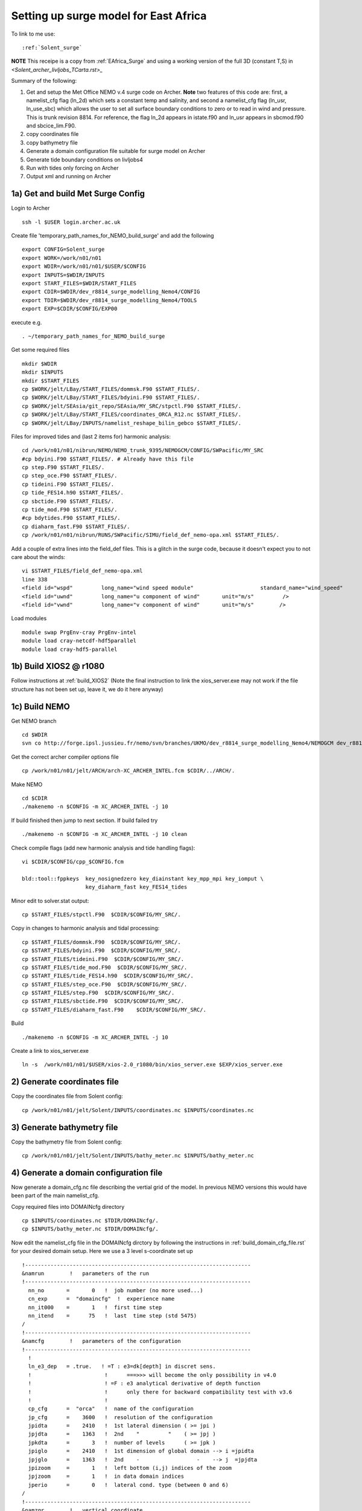 .. _Solent_surge:

**************************************
Setting up surge model for East Africa
**************************************

To link to me use::

  :ref:`Solent_surge`

**NOTE** This receipe is a copy from :ref:`EAfrica_Surge` and using a working
version of the full 3D (constant T,S) in `<Solent_archer_livljobs_TCarta.rst>_`

Summary of the following:

1. Get and setup the Met Office NEMO v.4 surge code on Archer. **Note** two features of this code are: first, a namelist_cfg flag (ln_2d) which sets a constant temp
   and salinity, and second a namelist_cfg flag (ln_usr, ln_use_sbc) which allows the user to set all surface boundary conditions to zero or to read in wind and pressure.
   This is trunk revision 8814. For reference, the flag ln_2d appears in istate.f90 and ln_usr appears in sbcmod.f90 and sbcice_lim.F90.

2. copy coordinates file

3. copy bathymetry file

4. Generate a domain configuration file suitable for surge model on Archer

5. Generate tide boundary conditions on livljobs4

6. Run with tides only forcing on Archer

7. Output xml and running on Archer


1a) Get and build Met Surge Config
=================================

Login to Archer ::

  ssh -l $USER login.archer.ac.uk

Create file 'temporary_path_names_for_NEMO_build_surge' and add the following ::

  export CONFIG=Solent_surge
  export WORK=/work/n01/n01
  export WDIR=/work/n01/n01/$USER/$CONFIG
  export INPUTS=$WDIR/INPUTS
  export START_FILES=$WDIR/START_FILES
  export CDIR=$WDIR/dev_r8814_surge_modelling_Nemo4/CONFIG
  export TDIR=$WDIR/dev_r8814_surge_modelling_Nemo4/TOOLS
  export EXP=$CDIR/$CONFIG/EXP00

execute e.g. ::

  . ~/temporary_path_names_for_NEMO_build_surge

Get some required files ::

  mkdir $WDIR
  mkdir $INPUTS
  mkdir $START_FILES
  cp $WORK/jelt/LBay/START_FILES/dommsk.F90 $START_FILES/.
  cp $WORK/jelt/LBay/START_FILES/bdyini.F90 $START_FILES/.
  cp $WORK/jelt/SEAsia/git_repo/SEAsia/MY_SRC/stpctl.F90 $START_FILES/.
  cp $WORK/jelt/LBay/START_FILES/coordinates_ORCA_R12.nc $START_FILES/.
  cp $WORK/jelt/LBay/INPUTS/namelist_reshape_bilin_gebco $START_FILES/.

Files for improved tides and (last 2 items for) harmonic analysis::

  cd /work/n01/n01/nibrun/NEMO/NEMO_trunk_9395/NEMOGCM/CONFIG/SWPacific/MY_SRC
  #cp bdyini.F90 $START_FILES/. # Already have this file
  cp step.F90 $START_FILES/.
  cp step_oce.F90 $START_FILES/.
  cp tideini.F90 $START_FILES/.
  cp tide_FES14.h90 $START_FILES/.
  cp sbctide.F90 $START_FILES/.
  cp tide_mod.F90 $START_FILES/.
  #cp bdytides.F90 $START_FILES/.
  cp diaharm_fast.F90 $START_FILES/.
  cp /work/n01/n01/nibrun/RUNS/SWPacific/SIMU/field_def_nemo-opa.xml $START_FILES/.

Add a couple of extra lines into the field_def files. This is a glitch in the surge code,
because it doesn't expect you to not care about the winds::

  vi $START_FILES/field_def_nemo-opa.xml
  line 338
  <field id="wspd"         long_name="wind speed module"                     standard_name="wind_speed"                                                           unit="m/s"                            />
  <field id="uwnd"         long_name="u component of wind"       unit="m/s"         />
  <field id="vwnd"         long_name="v component of wind"       unit="m/s"        />

Load modules ::

  module swap PrgEnv-cray PrgEnv-intel
  module load cray-netcdf-hdf5parallel
  module load cray-hdf5-parallel

1b) Build XIOS2 @ r1080
======================

Follow instructions at :ref:`build_XIOS2`
(Note the final instruction to link the xios_server.exe may not work if the file structure has not been set
up, leave it, we do it here anyway)

1c) Build NEMO
=============

Get NEMO branch ::

  cd $WDIR
  svn co http://forge.ipsl.jussieu.fr/nemo/svn/branches/UKMO/dev_r8814_surge_modelling_Nemo4/NEMOGCM dev_r8814_surge_modelling_Nemo4

Get the correct archer compiler options file ::

  cp /work/n01/n01/jelt/ARCH/arch-XC_ARCHER_INTEL.fcm $CDIR/../ARCH/.

Make NEMO ::

  cd $CDIR
  ./makenemo -n $CONFIG -m XC_ARCHER_INTEL -j 10

If build finished then jump to next section. If build failed try ::

  ./makenemo -n $CONFIG -m XC_ARCHER_INTEL -j 10 clean

Check compile flags (add new harmonic analysis and tide handling flags)::

  vi $CDIR/$CONFIG/cpp_$CONFIG.fcm

  bld::tool::fppkeys  key_nosignedzero key_diainstant key_mpp_mpi key_iomput \
                      key_diaharm_fast key_FES14_tides

Minor edit to solver.stat output::

  cp $START_FILES/stpctl.F90  $CDIR/$CONFIG/MY_SRC/.

Copy in changes to harmonic analysis and tidal processing::

  cp $START_FILES/dommsk.F90  $CDIR/$CONFIG/MY_SRC/.
  cp $START_FILES/bdyini.F90  $CDIR/$CONFIG/MY_SRC/.
  cp $START_FILES/tideini.F90  $CDIR/$CONFIG/MY_SRC/.
  cp $START_FILES/tide_mod.F90  $CDIR/$CONFIG/MY_SRC/.
  cp $START_FILES/tide_FES14.h90  $CDIR/$CONFIG/MY_SRC/.
  cp $START_FILES/step_oce.F90  $CDIR/$CONFIG/MY_SRC/.
  cp $START_FILES/step.F90  $CDIR/$CONFIG/MY_SRC/.
  cp $START_FILES/sbctide.F90  $CDIR/$CONFIG/MY_SRC/.
  cp $START_FILES/diaharm_fast.F90    $CDIR/$CONFIG/MY_SRC/.

Build ::

 ./makenemo -n $CONFIG -m XC_ARCHER_INTEL -j 10

Create a link to xios_server.exe ::

 ln -s  /work/n01/n01/$USER/xios-2.0_r1080/bin/xios_server.exe $EXP/xios_server.exe


2) Generate coordinates file
============================

Copy the coordinates file from Solent config::

  cp /work/n01/n01/jelt/Solent/INPUTS/coordinates.nc $INPUTS/coordinates.nc


3) Generate bathymetry file
===========================

Copy the bathymetry file from Solent config::

  cp /work/n01/n01/jelt/Solent/INPUTS/bathy_meter.nc $INPUTS/bathy_meter.nc



4) Generate a domain configuration file
=======================================

Now generate a domain_cfg.nc file describing the vertial grid of the model.
In previous NEMO versions this would have been part of the main namelist_cfg.

Copy required files into DOMAINcfg directory ::

  cp $INPUTS/coordinates.nc $TDIR/DOMAINcfg/.
  cp $INPUTS/bathy_meter.nc $TDIR/DOMAINcfg/.

Now edit the namelist_cfg file in the DOMAINcfg dirctory by following the instructions in :ref:`build_domain_cfg_file.rst`
for your desired domain setup. Here we use a 3 level s-coordinate set up ::

  !-----------------------------------------------------------------------
  &namrun        !   parameters of the run
  !-----------------------------------------------------------------------
    nn_no       =       0   !  job number (no more used...)
    cn_exp      =  "domaincfg"  !  experience name
    nn_it000    =       1   !  first time step
    nn_itend    =      75   !  last  time step (std 5475)
  /
  !-----------------------------------------------------------------------
  &namcfg        !   parameters of the configuration
  !-----------------------------------------------------------------------
    !
    ln_e3_dep   = .true.   ! =T : e3=dk[depth] in discret sens.
    !                       !      ===>>> will become the only possibility in v4.0
    !                       ! =F : e3 analytical derivative of depth function
    !                       !      only there for backward compatibility test with v3.6
    !                       !
    cp_cfg      =  "orca"   !  name of the configuration
    jp_cfg      =    3600   !  resolution of the configuration
    jpidta      =    2410   !  1st lateral dimension ( >= jpi )
    jpjdta      =    1363   !  2nd    "         "    ( >= jpj )
    jpkdta      =       3   !  number of levels      ( >= jpk )
    jpiglo      =    2410   !  1st dimension of global domain --> i =jpidta
    jpjglo      =    1363   !  2nd    -                  -    --> j  =jpjdta
    jpizoom     =       1   !  left bottom (i,j) indices of the zoom
    jpjzoom     =       1   !  in data domain indices
    jperio      =       0   !  lateral cond. type (between 0 and 6)
  /
  !-----------------------------------------------------------------------
  &namzgr        !   vertical coordinate
  !-----------------------------------------------------------------------
    ln_zco      = .false.   !  z-coordinate - full    steps
    ln_zps      = .false.   !  z-coordinate - partial steps
    ln_sco      = .true.   !  s- or hybrid z-s-coordinate
    ln_isfcav   = .false.   !  ice shelf cavity
    ln_linssh   = .false.   !  linear free surface
  /
  !-----------------------------------------------------------------------
  &namzgr_sco    !   s-coordinate or hybrid z-s-coordinate
  !-----------------------------------------------------------------------
    ln_s_sh94   = .true.    !  Song & Haidvogel 1994 hybrid S-sigma   (T)|
    ln_s_sf12   = .false.   !  Siddorn & Furner 2012 hybrid S-z-sigma (T)| if both are false the NEMO tanh stretching is applied
    ln_sigcrit  = .false.   !  use sigma coordinates below critical depth (T) or Z coordinates (F) for Siddorn & Furner stretch
                            !  stretching coefficients for all functions
    rn_sbot_min =   6.0     !  minimum depth of s-bottom surface (>0) (m)
    rn_sbot_max =   100.0  !  maximum depth of s-bottom surface (= ocean depth) (>0) (m)
    rn_hc       =   0.0     !  critical depth for transition to stretched coordinates
           !!!!!!!  Envelop bathymetry
    rn_rmax     =   0.3     !  maximum cut-off r-value allowed (0<r_max<1)
           !!!!!!!  SH94 stretching coefficients  (ln_s_sh94 = .true.)
    rn_theta    =   20.0    !  surface control parameter (0<=theta<=20)
    rn_bb       =   0.8     !  stretching with SH94 s-sigma
  /
  !-----------------------------------------------------------------------
  &namdom        !   space and time domain (bathymetry, mesh, timestep)
  !-----------------------------------------------------------------------
    nn_msh      =    0      !  create (=1) a mesh file or not (=0)
    rn_rdt      =   1.     !  time step for the dynamics (and tracer if nn_acc=0)
    ppglam0     =  999999.0             !  longitude of first raw and column T-point (jphgr_msh = 1)
    ppgphi0     =  999999.0             ! latitude  of first raw and column T-point (jphgr_msh = 1)
    ppe1_deg    =  999999.0             !  zonal      grid-spacing (degrees)
    ppe2_deg    =  999999.0             !  meridional grid-spacing (degrees)
    ppe1_m      =  999999.0             !  zonal      grid-spacing (degrees)
    ppe2_m      =  999999.0             !  meridional grid-spacing (degrees)
    ppsur       =  999999.0             !  ORCA r4, r2 and r05 coefficients
    ppa0        =  999999.0             ! (default coefficients)
    ppa1        =  999999.0             !
    ppkth       =      23.563           !
    ppacr       =       9.0             !
    ppdzmin     =       6.0             !  Minimum vertical spacing
    pphmax      =    5720.              !  Maximum depth
    ldbletanh   =  .FALSE.              !  Use/do not use double tanf function for vertical coordinates
    ppa2        =  999999.              !  Double tanh function parameters
    ppkth2      =  999999.              !
    ppacr2      =  999999.
  /
  !-----------------------------------------------------------------------
  &nameos        !   ocean physical parameters
  !-----------------------------------------------------------------------
    ln_teos10   = .true.         !  = Use TEOS-10 equation of state
  /

Build a script to run the executable (change the email) ::

  #!/bin/bash
  #PBS -N domain_cfg
  #PBS -l walltime=00:20:00
  #PBS -l select=1
  #PBS -j oe
  #PBS -A n01-ACCORD
  # mail alert at (b)eginning, (e)nd and (a)bortion of execution
  #PBS -m bea
  #PBS -M jelt@noc.ac.uk
  #! -----------------------------------------------------------------------------

  # Change to the directory that the job was submitted from
  cd $PBS_O_WORKDIR

  # Set the number of threads to 1
  #   This prevents any system libraries from automatically
  #   using threading.
  export OMP_NUM_THREADS=1
  # Change to the directory that the job was submitted from
  ulimit -s unlimited

  #===============================================================
  # LAUNCH JOB
  #===============================================================
  echo `date` : Launch Job
  aprun -n 1 -N 1 ./make_domain_cfg.exe >&  stdouterr_cfg

  exit

Check the executable is there (or add it e.g.)::

  ln -s /work/n01/n01/jelt/Solent/trunk_NEMOGCM_r8395/TOOLS/DOMAINcfg/make_domain_cfg.exe $TDIR/DOMAINcfg/.

Run it ::

  cd $TDIR/DOMAINcfg
  qsub -q short rs

Copy to EXP directory and also change permissions to ensure readable to others ::

  chmod a+rx $TDIR/DOMAINcfg/domain_cfg.nc
  rsync -uvt $TDIR/DOMAINcfg/domain_cfg.nc $EXP/.

5) Generate boundary conditions
===============================

This is done for TPXO and FES data.

livljobs4: get all the necessary files onto this machine::

  cd $INPUTS
  rsync -uvrt jelt@login.archer.ac.uk:/work/n01/n01/$USER/$CONFIG/INPUTS/domain_cfg.nc .
  rsync -uvrt jelt@login.archer.ac.uk:/work/n01/n01/$USER/$CONFIG/INPUTS/coordinates.nc .
  rsync -uvrt jelt@login.archer.ac.uk:/work/n01/n01/$USER/$CONFIG/INPUTS/bathy_meter.nc .

Need to generate 3 more files: A ``namelist.bdy`` which drives PyNEMO and which
has two input files: ``inputs_src.ncml`` which points to the data source and
``inputs_dst.ncml`` which remaps some variable names in the destination files::

  cp ../../SWPacific/INPUTS/namelist.bdy .


First install PyNEMO `install_nrct`_ if not already done so. Use branch ``Generalise-tide-input``::

  cd /work/$USER/nrct
  git checkout Generalise-tide-input

Copy across some parent mesh files and a mask file (even though they are not
used. This is because this old version of PyNEMO didn't anticipate tide-only usage)::

  cd $INPUTS
  cp ../../SEAsia/INPUTS/mesh_?gr_src.nc $INPUTS/.
  cp ../../SEAsia/INPUTS/mask_src.nc $INPUTS/.
  cp ../../SEAsia/INPUTS/inputs_dst.ncml $INPUTS/.
  cp ../../SEAsia/INPUTS/cut_inputs_src.ncml $INPUTS/.

If I don't make a boundary mask then it doesn't work... This can also be done with
the PyNEMO GUI. The mask variable takes values (-1 mask, 1 wet, 0 land). Get a
template from domain_cfg.nc and then modify as desired around the boundary::

  module load nco/gcc/4.4.2.ncwa
  rm -f bdy_mask.nc tmp[12].nc
  ncks -v top_level domain_cfg.nc tmp1.nc
  ncrename -h -v top_level,mask tmp1.nc tmp2.nc
  ncwa -a t tmp2.nc bdy_mask.nc
  rm -f tmp[12].nc

In ipython::

  import netCDF4
  dset = netCDF4.Dataset('bdy_mask.nc','a')
  dset.variables['mask'][0,:]  = -1     # Southern boundary
  dset.variables['mask'][-1,:] = -1    # Northern boundary
  dset.variables['mask'][:,-1] = -1    # Eastern boundary
  dset.variables['mask'][:,0] = -1        # Western boundary
  dset.close()

Generate boundary conditions for both TPXO and FES2014 data. Here shown for TPXO.
Set the data source in ``nemo_bdy_tide3.py``. I think it is a good idea to add
the data source (TPXO here) to the output file name ``sn_fn``.

  ::
    vi namelist.bdy

    !!>>>>>>>>>>>>>>>>>>>>>>>>>>>>>>>>>>>>>>>>>>>>>>>>>>>>>>>>>>>>>>>>>>>>>>
    !! NEMO/OPA  : namelist for BDY generation tool
    !!
    !!             User inputs for generating open boundary conditions
    !!             employed by the BDY module in NEMO. Boundary data
    !!             can be set up for v3.2 NEMO and above.
    !!
    !!             More info here.....
    !!
    !!>>>>>>>>>>>>>>>>>>>>>>>>>>>>>>>>>>>>>>>>>>>>>>>>>>>>>>>>>>>>>>>>>>>>>>

    !-----------------------------------------------------------------------
    !   vertical coordinate
    !-----------------------------------------------------------------------
       ln_zco      = .true.   !  z-coordinate - full    steps   (T/F)
       ln_zps      = .false.    !  z-coordinate - partial steps   (T/F)
       ln_sco      = .false.   !  s- or hybrid z-s-coordinate    (T/F)
       rn_hmin     =   -5     !  min depth of the ocean (>0) or
                               !  min number of ocean level (<0)

    !-----------------------------------------------------------------------
    !   s-coordinate or hybrid z-s-coordinate
    !-----------------------------------------------------------------------
       rn_sbot_min =   10.     !  minimum depth of s-bottom surface (>0) (m)
       rn_sbot_max = 7000.     !  maximum depth of s-bottom surface
                               !  (= ocean depth) (>0) (m)
       ln_s_sigma  = .false.   !  hybrid s-sigma coordinates
       rn_hc       =  50.0    !  critical depth with s-sigma

    !-----------------------------------------------------------------------
    !  grid information
    !-----------------------------------------------------------------------
       sn_src_hgr = './mesh_hgr_src.nc'   !  parent /grid/
       sn_src_zgr = './mesh_zgr_src.nc'   !  parent
       sn_dst_hgr = './domain_cfg.nc'
       sn_dst_zgr = './inputs_dst.ncml' ! rename output variables
       sn_src_msk = './mask_src.nc'       ! parent
       sn_bathy   = './bathy_meter.nc'

    !-----------------------------------------------------------------------
    !  I/O
    !-----------------------------------------------------------------------
      sn_src_dir = './cut_inputs_src.ncml'       ! src_files/'
      sn_dst_dir = '/work/jelt/NEMO/Solent_surge/INPUTS/'
      sn_fn      = 'Solent_surge_TPXO'                 ! prefix for output files
      nn_fv      = -1e20                     !  set fill value for output files
      nn_src_time_adj = 0                                    ! src time adjustment
      sn_dst_metainfo = 'metadata info: jelt'

    !-----------------------------------------------------------------------
    !  unstructured open boundaries
    !-----------------------------------------------------------------------
       ln_coords_file = .true.               !  =T : produce bdy coordinates files
       cn_coords_file = 'coordinates.bdy.nc' !  name of bdy coordinates files (if ln_coords_file=.TRUE.)
       ln_mask_file   = .true.              !  =T : read mask from file
       cn_mask_file   = './bdy_mask.nc'                   !  name of mask file (if ln_mask_file=.TRUE.)
       ln_dyn2d       = .false.               !  boundary conditions for barotropic fields
       ln_dyn3d       = .false.               !  boundary conditions for baroclinic velocities
       ln_tra         = .false.               !  boundary conditions for T and S
       ln_ice         = .false.               !  ice boundary condition
       nn_rimwidth    = 1                    !  width of the relaxation zone

    !-----------------------------------------------------------------------
    !  unstructured open boundaries tidal parameters
    !-----------------------------------------------------------------------
       ln_tide        = .true.               !  =T : produce bdy tidal conditions
    !TESTING
    !               clname(1) ='M2'
    !               clname(2)='S2'
    !               clname(3)='K2'
    !TPXO
    clname(1)='m2'
    clname(2)='s2'
    clname(3)='n2'
    clname(4)='k2'
    clname(5)='k1'
    clname(6)='o1'
    clname(7)='p1'
    clname(8)='q1'
    clname(9)='mf'
    clname(10)='mm'
    clname(11)='m4'
    clname(12)='ms4'
    clname(13)='mn4'
    !FES
    !       clname(1) ='2N2'
    !       clname(2)='EPS2'
    !       clname(3)='J1'
    !       clname(4)='K1'
    !       clname(5)='K2'
    !       clname(6)='L2'
    !       clname(7)='LA2'
    !       clname(8)='M2'
    !       clname(9)='M3'
    !       clname(10)='M4'
    !       clname(11)='M6'
    !       clname(12)='M8'
    !       clname(13)='MF'
    !       clname(14)='MKS2'
    !       clname(15)='MM'
    !       clname(16)='MN4'
    !       clname(17)='MS4'
    !       clname(18)='MSF'
    !       clname(19)='MSQM'
    !       clname(20)='MTM'
    !       clname(21)='MU2'
    !       clname(22)='N2'
    !       clname(23)='N4'
    !       clname(24)='NU2'
    !       clname(25)='O1'
    !       clname(26)='P1'
    !       clname(27)='Q1'
    !       clname(28)='R2'
    !       clname(29)='S1'
    !       clname(30)='S2'
    !       clname(31)='S4'
    !       clname(32)='SA'
    !       clname(33)='SSA'
    !       clname(34)='T2'
       ln_trans       = .false.
       sn_tide_h     = '/work/jelt/tpxo7.2/h_tpxo7.2.nc'
       sn_tide_u     = '/work/jelt/tpxo7.2/u_tpxo7.2.nc'

    !-----------------------------------------------------------------------
    !  Time information
    !-----------------------------------------------------------------------
       nn_year_000     = 1979        !  year start
       nn_year_end     = 1979        !  year end
       nn_month_000    = 11          !  month start (default = 1 is years>1)
       nn_month_end    = 11          !  month end (default = 12 is years>1)
       sn_dst_calendar = 'gregorian' !  output calendar format
       nn_base_year    = 1978        !  base year for time counter
       sn_tide_grid    = '/work/jelt/tpxo7.2/grid_tpxo7.2.nc'

    !-----------------------------------------------------------------------
    !  Additional parameters
    !-----------------------------------------------------------------------
       nn_wei  = 1                   !  smoothing filter weights
       rn_r0   = 0.041666666         !  decorrelation distance use in gauss
                                     !  smoothing onto dst points. Need to
                                     !  make this a funct. of dlon
       sn_history  = 'bdy files produced by jelt from ORCA0083-N01'
                                     !  history for netcdf file
       ln_nemo3p4  = .true.          !  else presume v3.2 or v3.3
       nn_alpha    = 0               !  Euler rotation angle
       nn_beta     = 0               !  Euler rotation angle
       nn_gamma    = 0               !  Euler rotation angle
       rn_mask_max_depth = 7000.0    !  Maximum depth to be ignored for the mask
       rn_mask_shelfbreak_dist = 60    !  Distance from the shelf break



Generate the boundary conditions with PyNEMO
::

 module load anaconda/2.1.0  # Want python2
 source activate nrct_env
 cd $INPUTS
 export LD_LIBRARY_PATH=/usr/lib/jvm/jre-1.7.0-openjdk.x86_64/lib/amd64/server:$LD_LIBRARY_PATH
 export PYTHONPATH=/login/$USER/.conda/envs/nrct_env/lib/python2.7/site-packages/:$PYTHONPATH

 pynemo -s namelist.bdy

This creates::

  coordinates.bdy.nc
  Solent_surge_TPXO_bdytide_rotT_M4_grid_T.nc
  Solent_surge_TPXO_bdytide_rotT_MM_grid_T.nc
  Solent_surge_TPXO_bdytide_rotT_MN4_grid_T.nc
  Solent_surge_TPXO_bdytide_rotT_MS4_grid_T.nc
  Solent_surge_TPXO_bdytide_rotT_M2_grid_T.nc
  Solent_surge_TPXO_bdytide_rotT_N2_grid_T.nc
  Solent_surge_TPXO_bdytide_rotT_S2_grid_T.nc
  Solent_surge_TPXO_bdytide_rotT_K1_grid_T.nc
  Solent_surge_TPXO_bdytide_rotT_K2_grid_T.nc
  Solent_surge_TPXO_bdytide_rotT_P1_grid_T.nc
  Solent_surge_TPXO_bdytide_rotT_O1_grid_T.nc
  Solent_surge_TPXO_bdytide_rotT_MF_grid_T.nc
  Solent_surge_TPXO_bdytide_rotT_Q1_grid_T.nc
  Solent_surge_TPXO_bdytide_rotT_M4_grid_U.nc
  Solent_surge_TPXO_bdytide_rotT_MM_grid_U.nc
  Solent_surge_TPXO_bdytide_rotT_MN4_grid_U.nc
  Solent_surge_TPXO_bdytide_rotT_MS4_grid_U.nc
  Solent_surge_TPXO_bdytide_rotT_M2_grid_U.nc
  Solent_surge_TPXO_bdytide_rotT_N2_grid_U.nc
  Solent_surge_TPXO_bdytide_rotT_S2_grid_U.nc
  Solent_surge_TPXO_bdytide_rotT_K1_grid_U.nc
  Solent_surge_TPXO_bdytide_rotT_K2_grid_U.nc
  Solent_surge_TPXO_bdytide_rotT_P1_grid_U.nc
  Solent_surge_TPXO_bdytide_rotT_O1_grid_U.nc
  Solent_surge_TPXO_bdytide_rotT_MF_grid_U.nc
  Solent_surge_TPXO_bdytide_rotT_Q1_grid_U.nc
  Solent_surge_TPXO_bdytide_rotT_M4_grid_V.nc
  Solent_surge_TPXO_bdytide_rotT_MM_grid_V.nc
  Solent_surge_TPXO_bdytide_rotT_MN4_grid_V.nc
  Solent_surge_TPXO_bdytide_rotT_MS4_grid_V.nc
  Solent_surge_TPXO_bdytide_rotT_M2_grid_V.nc
  Solent_surge_TPXO_bdytide_rotT_N2_grid_V.nc
  Solent_surge_TPXO_bdytide_rotT_S2_grid_V.nc
  Solent_surge_TPXO_bdytide_rotT_K1_grid_V.nc
  Solent_surge_TPXO_bdytide_rotT_K2_grid_V.nc
  Solent_surge_TPXO_bdytide_rotT_P1_grid_V.nc
  Solent_surge_TPXO_bdytide_rotT_O1_grid_V.nc
  Solent_surge_TPXO_bdytide_rotT_MF_grid_V.nc
  Solent_surge_TPXO_bdytide_rotT_Q1_grid_V.nc


Move the Solent*nc files to a directory ``TPXO``::

  mkdir $INPUTS/TPXO
  mv Solent_surge_TPXO_bdytide_rotT_*nc TPXO/.

---
(There might still be a bit of confusion about directory names beig Solent or Solent_surge)
::

  livljobs4
  cd /work/jelt/NEMO/Solent/INPUTS

  cd TPXO
  for file in Solent_*nc; do rsync -utv $file $USER@login.archer.ac.uk:/work/n01/n01/jelt/Solent/INPUTS/TPXO/$file ; done
  rsync -utv coordinates.bdy.nc $USER@login.archer.ac.uk:/work/n01/n01/jelt/Solent/INPUTS/TPXO/.

  cd ../FES
  for file in Solent_*nc; do rsync -utv $file $USER@login.archer.ac.uk:/work/n01/n01/jelt/Solent/INPUTS/FES/$file ; done
  rsync -utv coordinates.bdy.nc $USER@login.archer.ac.uk:/work/n01/n01/jelt/Solent/INPUTS/FES/.


.. Note : put the ``coordinates.bdy.nc`` into the FES or TPXO directory.


6) Running model with tidal forcing at the boundaries on ARCHER
===============================================================

Copy files to EXP directory ::

  cd $EXP
  rsync -tuv $INPUTS/bathy_meter.nc $EXP/.
  rsync -tuv $INPUTS/coordinates.nc $EXP/.
  rsync -tuv $INPUTS/coordinates.bdy.nc $EXP/.

.. note : Hmm I'm sure I don't need to copy bathy_meter.nc to EXP

Link to the tide data ::

  ln -s $INPUTS $EXP/bdydta

Edit the namelist_cfg file. **Note additions for key_diaharm_fast** `<FES2014_NEMO.rst>_`
Also note additional love number ``dn_love_number``
(chanage the lateral diffusion to laplacian = 25) ::

  !-----------------------------------------------------------------------
  &namrun        !   parameters of the run
  !-----------------------------------------------------------------------
    cn_exp      =  "Solent_surge_FES"  !  experience name
    nn_it000    = 1   !  first time step
    nn_itend    =  43200    !  last  time step (for dt = 6 min, 240*dt = 1 day)
    nn_date0    =  20130101 !  date at nit_0000 (format yyyymmdd) used if ln_rstart=F or (ln_rstart=T and nn_rstctl=0 or 1)
    nn_time0    =       0   !  initial time of day in hhmm
    nn_leapy    =       1   !  Leap year calendar (1) or not (0)
    ln_rstart   =  .false.  !  start from rest (F) or from a restart file (T)
      nn_euler    =    1            !  = 0 : start with forward time step if ln_rstart=T
      nn_rstctl   =    2            !  restart control ==> activated only if ln_rstart=T
      !                             !    = 0 nn_date0 read in namelist ; nn_it000 : read in namelist
      !                             !    = 1 nn_date0 read in namelist ; nn_it000 : check consistancy between namelist and restart
      !                             !    = 2 nn_date0 read in restart  ; nn_it000 : check consistancy between namelist and restart
      cn_ocerst_in    = "Solent_surge_00043920_restart"   !  suffix of ocean restart name (input)
      cn_ocerst_indir = "./Restart_files"         !  directory from which to read input ocean restarts
      cn_ocerst_out   = "restart"   !  suffix of ocean restart name (output)
      cn_ocerst_outdir= "./Restart_files"         !  directory in which to write output ocean restarts
    nn_istate   =       0   !  output the initial state (1) or not (0)
    nn_stock    =   43200    !  frequency of creation of a restart file (modulo referenced to 1)
    nn_write    =   43200    !  frequency of write in the output file   (modulo referenced to nit000)
  /
  !-----------------------------------------------------------------------
  &namcfg        !   parameters of the configuration
  !-----------------------------------------------------------------------
     ln_read_cfg = .true.   !  (=T) read the domain configuration file
                            !  (=F) user defined configuration  ==>>>  see usrdef(_...) modules
     cn_domcfg = "domain_cfg"         ! domain configuration filename
  /
  !-----------------------------------------------------------------------
  &namdom        !   space and time domain (bathymetry, mesh, timestep)
  !-----------------------------------------------------------------------
     ln_2d        = .true.  !  (=T) run in 2D barotropic mode (no tracer processes or vertical diffusion)
     rn_rdt      =   1.    !  time step for the dynamics (and tracer if nn_acc=0)
  /

  !-----------------------------------------------------------------------
  &namtsd    !   data : Temperature  & Salinity
  !-----------------------------------------------------------------------
     ln_tsd_init   = .false.   !  Initialisation of ocean T & S with T &S input data (T) or not (F)
     ln_tsd_tradmp = .false.   !  damping of ocean T & S toward T &S input data (T) or not (F)
  /
  !-----------------------------------------------------------------------
  &namsbc        !   Surface Boundary Condition (surface module)
  !-----------------------------------------------------------------------
     nn_fsbc     = 1         !  frequency of surface boundary condition computation
                             !     (also = the frequency of sea-ice model call)
     ln_usr = .true.
     ln_blk =  .false.
     ln_apr_dyn  = .false.    !  Patm gradient added in ocean & ice Eqs.   (T => fill namsbc_apr )
     nn_ice      = 0         !  =0 no ice boundary condition   ,
     ln_rnf      = .false.   !  Runoffs                                   (T => fill namsbc_rnf)
     ln_ssr      = .false.   !  Sea Surface Restoring on T and/or S       (T => fill namsbc_ssr)
     ln_traqsr   = .false.   !  Light penetration in the ocean            (T => fill namtra_qsr)
     nn_fwb      = 0         !  FreshWater Budget: =0 unchecked
  /
  !-----------------------------------------------------------------------
  &namsbc_usr  !   namsbc_surge   surge model fluxes
  !-----------------------------------------------------------------------
     ln_use_sbc  = .false.    ! (T) to turn on surge fluxes (wind and pressure only)
                              ! (F) for no fluxes (ie tide only case)

  !
  !              !  file name                    ! frequency (hours) ! variable  ! time interp. !  clim  ! 'yearly'/ ! weights  ! rotation !
  !              !                               !  (if <0  months)  !   name    !   (logical)  !  (T/F) ! 'monthly' ! filename ! pairing  !
     sn_wndi     = 'windspd_u_amm7'              ,       1           ,'x_wind',   .true.     , .false. , 'daily'  ,'' , ''
     sn_wndj     = 'windspd_v_amm7'              ,       1           ,'y_wind',   .true.     , .false. , 'daily'  ,'' , ''
     cn_dir      = './fluxes/'          !  root directory for the location of the bulk files
     rn_vfac     = 1.                   !  multiplicative factor for ocean/ice velocity
                                        !  in the calculation of the wind stress (0.=absolute winds or 1.=relative winds)
     rn_charn_const = 0.0275
  /
  !-----------------------------------------------------------------------
  &namtra_qsr    !   penetrative solar radiation
  !-----------------------------------------------------------------------
     ln_traqsr   = .false.   !  Light penetration (T) or not (F)
     nn_chldta   =      0    !  RGB : Chl data (=1) or cst value (=0)
  /
  !-----------------------------------------------------------------------
  &namsbc_apr    !   Atmospheric pressure used as ocean forcing or in bulk
  !-----------------------------------------------------------------------
  !          !  file name  ! frequency (hours) ! variable  ! time interp. !  clim  ! 'yearly'/ ! weights  ! rotation ! land/sea mask !
  !          !             !  (if <0  months)  !   name    !   (logical)  !  (T/F) ! 'monthly' ! filename ! pairing  ! filename      !
     sn_apr= 'pressure_amm7',        1         ,   'air_pressure_at_sea_level' ,    .true.    , .false., 'daily'   ,  ''      ,   ''     ,  ''
     cn_dir      = './fluxes/'!  root directory for the location of the bulk files
     rn_pref     = 101200.    !  reference atmospheric pressure   [N/m2]/
     ln_ref_apr  = .false.    !  ref. pressure: global mean Patm (T) or a constant (F)
     ln_apr_obc  = .true.     !  inverse barometer added to OBC ssh data
  /
  !-----------------------------------------------------------------------
  &namlbc        !   lateral momentum boundary condition
  !-----------------------------------------------------------------------
  !   rn_shlat    =     0     !  shlat = 0  !  0 < shlat < 2  !  shlat = 2  !  2 < shlat
                             !  free slip  !   partial slip  !   no slip   ! strong slip
  /

  !-----------------------------------------------------------------------
  &nam_tide      !   tide parameters
  !-----------------------------------------------------------------------
     ln_tide     = .true.
     ln_tide_ramp = .true.
     rdttideramp =    0.166 # 4 hours
     dn_love_number = 0.69
     clname(1)     =   'M2'   !  name of constituent
     clname(2)     =   'S2'
     clname(3)     =   'K2'
  /
  !-----------------------------------------------------------------------
  &nambdy        !  unstructured open boundaries
  !-----------------------------------------------------------------------
     ln_bdy     = .true.
     nb_bdy         = 1                    !  number of open boundary sets
     cn_coords_file = 'bdydta/FES/coordinates.bdy.nc' !  bdy coordinates files
     cn_dyn2d       = 'flather'            !
     nn_dyn2d_dta   =  2                   !  = 0, bdy data are equal to the initial state
                                           !  = 1, bdy data are read in 'bdydata   .nc' files
                                           !  = 2, use tidal harmonic forcing data from files
                                           !  = 3, use external data AND tidal harmonic forcing
     cn_tra        =  'frs'                !
     nn_tra_dta    =  0                    !  = 0, bdy data are equal to the initial state
                                           !  = 1, bdy data are read in 'bdydata   .nc' files
     nn_rimwidth   = 1                    !  width of the relaxation zone
  /
  !-----------------------------------------------------------------------
  &nambdy_tide     ! tidal forcing at open boundaries
  !-----------------------------------------------------------------------
     filtide      = 'bdydta/FES/Solent_bdytide_rotT_'         !  file name root of tidal forcing files
     ln_bdytide_2ddta = .false.
  /
  !-----------------------------------------------------------------------
  &nambfr        !   bottom friction
  !-----------------------------------------------------------------------
     nn_bfr      =    2      !  type of bottom friction :   = 0 : free slip,  = 1 : linear friction
                             !                              = 2 : nonlinear friction
     rn_bfri2    =    2.4e-3 !  bottom drag coefficient (non linear case)
     rn_bfeb2    =    0.0e0  !  bottom turbulent kinetic energy background  (m2/s2)
     ln_loglayer =   .false. !  loglayer bottom friction (only effect when nn_bfr = 2)
     rn_bfrz0    =    0.003  !  bottom roughness (only effect when ln_loglayer = .true.)
  /
  !-----------------------------------------------------------------------
  &nambbc        !   bottom temperature boundary condition
  !-----------------------------------------------------------------------
     ln_trabbc   = .false.   !  Apply a geothermal heating at the ocean bottom
  /
  !-----------------------------------------------------------------------
  &nambbl        !   bottom boundary layer scheme
  !-----------------------------------------------------------------------
     nn_bbl_ldf  =  0      !  diffusive bbl (=1)   or not (=0)
  /
  !-----------------------------------------------------------------------
  &nameos        !   ocean physical parameters
  !-----------------------------------------------------------------------
     ln_teos10   = .true.         !  = Use TEOS-10 equation of state
  /
  !-----------------------------------------------------------------------
  &namdyn_vor    !   option of physics/algorithm (not control by CPP keys)
  !-----------------------------------------------------------------------
     ln_dynvor_een = .true.  !  energy & enstrophy scheme
  /
  !-----------------------------------------------------------------------
  &namdyn_hpg    !   Hydrostatic pressure gradient option
  !-----------------------------------------------------------------------
     ln_hpg_zps  = .false.   !  z-coordinate - partial steps (interpolation)
     ln_hpg_sco  = .true.    !  s-coordinate (Standard Jacobian scheme)
  /
  !-----------------------------------------------------------------------
  &namdyn_spg    !   surface pressure gradient   (CPP key only)
  !-----------------------------------------------------------------------
     ln_dynspg_ts = .true.    ! split-explicit free surface
     ln_bt_auto =    .true.           !  Set nn_baro automatically to be just below
                                         !  a user defined maximum courant number (rn_bt_cmax)
  /
  !-----------------------------------------------------------------------
  &namdyn_ldf    !   lateral diffusion on momentum
  !-----------------------------------------------------------------------
     !                       !  Type of the operator :
     ln_dynldf_blp  =  .false.   !  bilaplacian operator
     ln_dynldf_lap    = .true.  !  bilaplacian operator
     !                       !  Direction of action  :
     ln_dynldf_lev  =  .true.   !  iso-level
                             !  Coefficient
     rn_ahm_0     = 25.0      !  horizontal laplacian eddy viscosity   [m2/s]
     rn_bhm_0     = -1.0e+9   !  horizontal bilaplacian eddy viscosity [m4/s]
  /
  !-----------------------------------------------------------------------
  &namzdf        !   vertical physics
  !-----------------------------------------------------------------------
     rn_avm0     =   0.1e-6  !  vertical eddy viscosity   [m2/s]          (background Kz if not "key_zdfcst")
     rn_avt0     =   0.1e-6  !  vertical eddy diffusivity [m2/s]          (background Kz if not "key_zdfcst")
     ln_zdfevd   = .false.   !  enhanced vertical diffusion (evd) (T) or not (F)
     nn_evdm     =    1      !  evd apply on tracer (=0) or on tracer and momentum (=1)
  /
  !-----------------------------------------------------------------------
  &nam_diaharm   !   Harmonic analysis of tidal constituents ('key_diaharm')
  !-----------------------------------------------------------------------
      nit000_han = 1     ! First time step used for harmonic analysis
      nitend_han = 43200     ! Last time step used for harmonic analysis
      nstep_han  = 5         ! Time step frequency for harmonic analysis
      tname(1)   = 'M2'      ! Name of tidal constituents
      tname(2)   = 'S2'
      tname(3)   = 'K2'
  /
  !-----------------------------------------------------------------------
  &nam_diaharm_fast   !   Harmonic analysis of tidal constituents               ("key_diaharm_fast")
  !-----------------------------------------------------------------------
      ln_diaharm_store = .false.
      ln_diaharm_compute = .false.
      ln_diaharm_read_restart = .false.
      ln_ana_ssh   = .true.
      ln_ana_uvbar = .false.
      ln_ana_bfric = .false.
      ln_ana_rho  = .false.
      ln_ana_uv3d = .false.
      ln_ana_w3d  = .false.
      tname(1) = 'M2'
      tname(2) = 'S2'
      tname(3) = 'K2'
  /
  !-----------------------------------------------------------------------
  &namwad       !   Wetting and Drying namelist
  !-----------------------------------------------------------------------
     ln_wd = .false.   !: key to turn on/off wetting/drying (T: on, F: off)
     rn_wdmin1=0.1     !: minimum water depth on dried cells
     rn_wdmin2 = 0.01  !: tolerrance of minimum water depth on dried cells
     rn_wdld   = 20.0  !: land elevation below which wetting/drying will be considered
     nn_wdit   =   10  !: maximum number of iteration for W/D limiter
  /


9) Output xml and running
=========================

Edit to have 1 hr SSH output ::

  vi file_def_nemo.xml
  ...
  <file_group id="1h" output_freq="1h"  output_level="10" enabled=".TRUE."> <!-- 1h files -->
   <file id="file19" name_suffix="_SSH" description="ocean T grid variables" >
     <field field_ref="ssh"          name="zos"      operation="instant"   />
   </file>
  </file_group>

  <file_group id="tidal_harmonics" output_freq="1h"  output_level="10" enabled=".TRUE."> <!-- 1d files -->
    <file id="tidalanalysis.grid_T" name="harmonic_grid_T" description="ocean T grid variables"  enabled=".TRUE.">
      <field field_ref="S2amp_ssh" name="S2amp_ssh"       operation="instant" enabled=".TRUE." />
      <field field_ref="S2pha_ssh" name="S2pha_ssh"     operation="instant" enabled=".TRUE." />
      <field field_ref="M2amp_ssh" name="M2amp_ssh"       operation="instant" enabled=".TRUE." />
      <field field_ref="M2pha_ssh" name="M2pha_ssh"     operation="instant" enabled=".TRUE." />
      <field field_ref="K2amp_ssh" name="K2amp_ssh"       operation="instant" enabled=".TRUE." />
      <field field_ref="K2pha_ssh" name="K2pha_ssh"     operation="instant" enabled=".TRUE." />
    </file>

    <!-- OUTPUT HARMONIC 2D U FIELDS -->
    <file id="tidalanalysis.grid_U" name="harmonic_grid_U" description="ocean U grid variables"  enabled=".TRUE.">
          <field id="S2amp_u2d"    long_name="S2 u2D harmonic Amplitude"     unit="m/s"      />
          <field id="S2pha_u2d"    long_name="S2 u2D harmonic Phase"         unit="m/s"      />
          <field id="M2amp_u2d"    long_name="M2 u2D harmonic Amplitude"     unit="m/s"      />
          <field id="M2pha_u2d"    long_name="M2 u2D harmonic Phase"         unit="m/s"      />
          <field id="K2amp_u2d"    long_name="K2 u2D harmonic Amplitude"     unit="m/s"      />
          <field id="K2pha_u2d"    long_name="K2 u2D harmonic Phase"         unit="m/s"      />
    </file>

    <!-- OUTPUT HARMONIC 2D V FIELDS -->
    <file id="tidalanalysis.grid_V" name="harmonic_grid_V" description="ocean V grid variables"  enabled=".TRUE.">
          <field id="S2amp_v2d"     long_name="S2 v2D harmonic Amplitude"     unit="m/s"      />
          <field id="S2pha_v2d"     long_name="S2 v2D harmonic Phase"         unit="m/s"      />
          <field id="M2amp_v2d"     long_name="M2 v2D harmonic Amplitude"     unit="m/s"      />
          <field id="M2pha_v2d"     long_name="M2 v2D harmonic Phase"         unit="m/s"      />
          <field id="K2amp_v2d"     long_name="K2 v2D harmonic Amplitude"     unit="m/s"      />
          <field id="K2pha_v2d"     long_name="K2 v2D harmonic Phase"         unit="m/s"      />
    </file>
  </file_group>


Get field_def_nemo-opa.xml::

  cp $START_FILES/field_def_nemo-opa.xml $EXP/.

Ensure that file_def_nemo.xml is pointed to ::

  vim context_nemo.xml
  ...
  <!--
  ==============================================================================================
      NEMO context
  ==============================================================================================
  -->
  <context id="nemo">
  <!-- $id$ -->
  <!-- Fields definition -->
      <field_definition src="./field_def_nemo-opa.xml"/>   <!--  NEMO ocean dynamics                     -->

  <!-- Files definition -->
      <file_definition src="./file_def_nemo.xml"/>     <!--  NEMO ocean dynamics                     -->
      <!--
  ...
  </context>

Create short queue runscript (Change the email address) ::

  #!/bin/bash
  # ---------------------------
  #===============================================================
  # CLUSTER BITS
  #===============================================================
  #PBS -N SolentSurg
  #PBS -l select=5
  #PBS -l walltime=00:20:00
  #PBS -A n01-ACCORD
  #PBS -j oe
  #PBS -r n
  # mail alert at (b)eginning, (e)nd and (a)bortion of execution
  #PBS -m bea
  #PBS -M jelt@noc.ac.uk

  module swap PrgEnv-cray PrgEnv-intel
  module load cray-netcdf-hdf5parallel
  module load cray-hdf5-parallel

  export PBS_O_WORKDIR=$(readlink -f $PBS_O_WORKDIR)
  # Change to the direcotry that the job was submitted from
  cd $PBS_O_WORKDIR


  # Set the number of threads to 1
  #   This prevents any system libraries from automatically
  #   using threading.
  export OMP_NUM_THREADS=1
  # Change to the directory that the job was submitted from
  ulimit -s unlimited
  ulimit -c unlimited

  export NEMOproc=96 #550
  export XIOSproc=1

  #===============================================================
  # LAUNCH JOB
  #===============================================================
  echo `date` : Launch Job
  aprun -b -n 5 -N 5 ./xios_server.exe : -n $NEMOproc -N 24 ./opa
  exit

Submit the job ::

  cd $EXP
  qsub -q short runscript


---

Experiments: TPXO
+++++++++++++++++

Initially TPXO forcing is used. Then FES2014 forcing is used. These go into
experiments ``EXP_TPXO`` and ``EXP_FES``. E.g.::

  export EXP=$CDIR/$CONFIG/EXP_TPXO

The simulations are run in two steps. Initially there is a spin up with ramped
tides, then there is the run with 5 min frequency SSH, ubar and vbar output.


* Spin up

nn_it000    =  1   !  first time step
nn_itend    =  7200
ln_restart = F
Increase bottom friction by 10
rn_brfi2 = 2.3e-2
rn_rdt = 1.
rn_ahm_0     = 10.0
ln_tide_ramp = .true.
rdttideramp =    0.1666
filtide      = 'bdydta/TPXO/Solent_bdytide_rotT_'

Worked ran to 7200. (Did in two stages, not one as suggested by nn_iten=14400)
Retarted. Ran and past peak in vel2 and sum(ssh2).
nt = 14400

* Production run
13 hours in 6 x 20mins + 10mins = 2 hours 10mins
14401 --> 14400 + 46,800 = 61200

Restart for a long run and leave.
ln_restart = .true.
ln_tide_ramp = .false.

nn_it000    =  14401   !  first time step
nn_itend    =  61200




Experiments: FES
++++++++++++++++

export EXP=$CDIR/$CONFIG/EXP_FES

ln -s /work/n01/n01/jelt/Solent_surge/dev_r8814_surge_modelling_Nemo4/CONFIG/Solent_surge/BLD/bin/nemo.exe $EXP/../EXP_FES/opa
rm $EXP/field_def_nemo-opa.xml
cp $START_FILES/field_def_nemo-opa.xml $EXP/.

* Spin up

nn_it000    =  1   !  first time step
nn_itend    =  7200
ln_restart = F
Increase bottom friction by 10
rn_brfi2 = 2.3e-2
rn_rdt = 1.
rn_ahm_0     = 10.0
ln_tide_ramp = .true.
rdttideramp =    0.1666
filtide      = 'bdydta/FES/Solent_bdytide_rotT_'


Try a cold start with no tide ramp.
Keep the ramp. You do get spikes o/w

7200 takes just over 20mins. Does not complete restart output.

Double spin up and put on longer queue

nn_it000    =  1   !  first time step
nn_itend    =  14400
ln_restart = F
Increase bottom friction by 10
rn_brfi2 = 2.3e-2
rn_rdt = 1.
rn_ahm_0     = 10.0
ln_tide_ramp = .true.
rdttideramp =    0.1666
cn_coords_file = 'bdydta/FES/coordinates.bdy.nc' !  bdy coordinates files
filtide      = 'bdydta/FES/Solent_bdytide_rotT_'

Submit on 1hr queue.
ran in 41 mins 14400s

* Production run

13 hours in 6 x 20mins + 10mins = 2 hours 10mins
14401 --> 14400 + 46,800 = 61200

nn_it000    = 14401   !  first time step
nn_itend    = 61200     !  last  time step (for dt = 6 min, 240.dt = 1 day)
nn_date0    =  20130101 !  date at nit_0000 (format yyyymmdd) used if ln_rstart=F or (ln_rstart=T and nn_rstctl=0 or 1)
nn_time0    =       0   !  initial time of day in hhmm
nn_leapy    =       1   !  Leap year calendar (1) or not (0)
ln_rstart   =  .true.  !  start from rest (F) or from a restart file (T)
ln_tide_ramp = .false.


::

  vi file_def_nemo.xml
  ...
  <file_group id="5mi" output_freq="5mi"  output_level="10" enabled=".TRUE." >
   <file id="file19" name_suffix="_5min" description="ocean T,U,V grid variables" >
    <field field_ref="ssh"          name="zos" operation="instant"     />
    <field field_ref="ubar"         name="ubar" operation="instant"     />
    <field field_ref="vbar"         name="vbar" operation="instant"     />
   </file>
  </file_group>

Submit for 3hours

completed in 2hr 17::

  Solent_surge_5mi_20130101_20130101_5min.nc
  Solent_surge_1h_20130101_20130101_SSH.nc


Plot animation with ``Solent_SSH_anim_zoom.py``


---

FES2014 harmonic fields look really good compared with TPXO forced AMM60. So it
is worth treating the FES2014, rather than the TPXO, forced run as the most promising.
To that end I restore the bed friction in an FES run and see what SSH amplitudes result::


  rsync -vutr $EXP/../EXP_FES $EXP/../EXP_FES_origfric

Then tidy the files in this new directory. e.g. remove all the restarts and `ln -s` instead.

Change the bottom friction::

  vi namelist_cfg
  ...
  rn_bfri2    =    2.4e-3 !  bottom drag coefficient (non linear case)

Link in missing files (bad rsync-ing)::

  cd ../EXP_FES_origfric/
  ln -s  /work/n01/n01/$USER/xios-2.0_r1080/bin/xios_server.exe .
  ln -s ../opa_key_nosignedzero_key_diainstant_key_mpp_mpi_key_iomput_key_diaharm_fast_key_FES14_tides opa
  ln -s ../../SHARED/namelist_ref .
  ln -s ../../SHARED/domain_def_nemo.xml .
  ln -s /work/n01/n01/jelt/Solent_surge/INPUTS bdydta

  # Some diagnostic tools
  ln -s /home/n01/n01/jelt/GitHub/NEMO_diag/plot_solver_stat.py .
  ln -s /home/n01/n01/jelt/GitHub/NEMO_diag/Solent_SSH_anim.py .

Restart from the more friction EXP_FES run to see what happens. (Not so bothered about a new spin up)

Submit for 3 3hours
Complete 2hr 11
**PENDING**





**TO-DO**
* 90m mapping could be 100x speed up.
* Check changes to namelist_cfg
